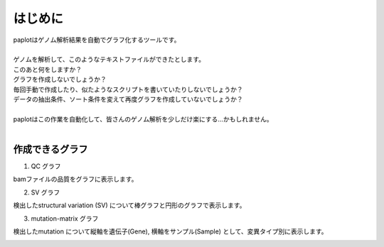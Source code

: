 ************************
はじめに
************************

| paplotはゲノム解析結果を自動でグラフ化するツールです。
|
| ゲノムを解析して、このようなテキストファイルができたとします。

.. image:: image/mutation_list.PNG
  :scale: 100%

| このあと何をしますか？
| グラフを作成しないでしょうか？
| 毎回手動で作成したり、似たようなスクリプトを書いていたりしないでしょうか？
| データの抽出条件、ソート条件を変えて再度グラフを作成していないでしょうか？
|
| paplotはこの作業を自動化して、皆さんのゲノム解析を少しだけ楽にする…かもしれません。
|

作成できるグラフ
-------------------

1. QC グラフ

bamファイルの品質をグラフに表示します。

.. image:: image/qc_dummy.PNG
  :scale: 100%

2. SV グラフ

検出したstructural variation (SV) について棒グラフと円形のグラフで表示します。

.. image:: image/sv_dummy.PNG
  :scale: 100%

3. mutation-matrix グラフ

検出したmutation について縦軸を遺伝子(Gene), 横軸をサンプル(Sample) として、変異タイプ別に表示します。

.. image:: image/mut_dummy.PNG
  :scale: 100%

